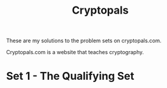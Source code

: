 #+TITLE: Cryptopals

These are my solutions to the problem sets on cryptopals.com.

Cryptopals.com is a website that teaches cryptography.

* Set 1 - The Qualifying Set
